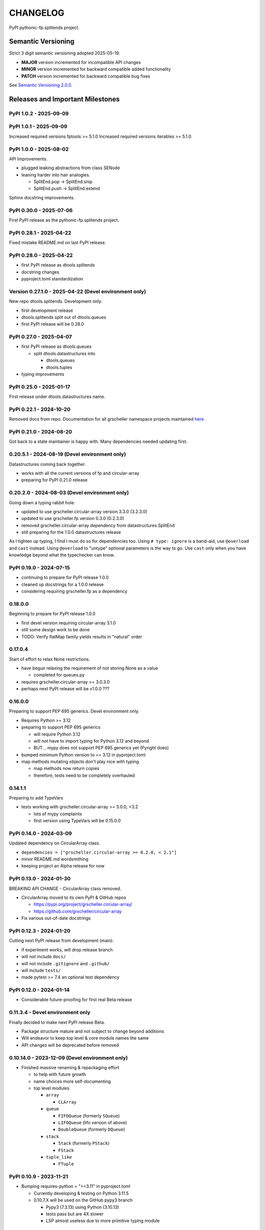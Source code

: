 CHANGELOG
=========

PyPI pythonic-fp.splitends project.

Semantic Versioning
-------------------

Strict 3 digit semantic versioning adopted 2025-05-19.

- **MAJOR** version incremented for incompatible API changes
- **MINOR** version incremented for backward compatible added functionality
- **PATCH** version incremented for backward compatible bug fixes

See `Semantic Versioning 2.0.0 <https://semver.org>`_.

Releases and Important Milestones
---------------------------------

PyPI 1.0.2 - 2025-09-09
~~~~~~~~~~~~~~~~~~~~~~~

PyPI 1.0.1 - 2025-09-09
~~~~~~~~~~~~~~~~~~~~~~~

Increased required versions fptools  >= 5.1.0 
Increased required versions iterables >= 5.1.0 

PyPI 1.0.0 - 2025-08-02
~~~~~~~~~~~~~~~~~~~~~~~

API Improvements.

- plugged leaking abstractions from class SENode
- leaning harder into hair analogies.

  - SplitEnd.pop -> SplitEnd.snip
  - SplitEnd.push -> SplitEnd.extend

Sphinx docstring improvements.

PyPI 0.30.0 - 2025-07-06
~~~~~~~~~~~~~~~~~~~~~~~~

First PyPI release as the pythonic-fp.splitends project.

PyPI 0.28.1 - 2025-04-22
~~~~~~~~~~~~~~~~~~~~~~~~

Fixed mistake README.md on last PyPI release.

PyPI 0.28.0 - 2025-04-22
~~~~~~~~~~~~~~~~~~~~~~~~

- first PyPI release as dtools.splitends
- docstring changes
- pyproject.toml standardization

Version 0.27.1.0 - 2025-04-22 (Devel environment only)
~~~~~~~~~~~~~~~~~~~~~~~~~~~~~~~~~~~~~~~~~~~~~~~~~~~~~~

New repo dtools.splitends. Development only.

- first development release
- dtools.splitends split out of dtools.queues
- first PyPI release will be 0.28.0

PyPI 0.27.0 - 2025-04-07
~~~~~~~~~~~~~~~~~~~~~~~~

- first PyPI release as dtools.queues

  - split dtools.datastructures into

    - dtools.queues
    - dtools.tuples

- typing improvements

PyPI 0.25.0 - 2025-01-17
~~~~~~~~~~~~~~~~~~~~~~~~

First release under dtools.datastructures name.

PyPI 0.22.1 - 2024-10-20
~~~~~~~~~~~~~~~~~~~~~~~~

Removed docs from repo. Documentation
for all grscheller namespace projects maintained
`here <https://grscheller.github.io/grscheller-pypi-namespace-docs/>`_.

PyPI 0.21.0 - 2024-08-20
~~~~~~~~~~~~~~~~~~~~~~~~

Got back to a state maintainer is happy with. Many dependencies needed updating
first.

0.20.5.1 - 2024-08-19 (Devel environment only)
~~~~~~~~~~~~~~~~~~~~~~~~~~~~~~~~~~~~~~~~~~~~~~

Datastructures coming back together.

- works with all the current versions of fp and circular-array
- preparing for PyPI 0.21.0 release

0.20.2.0 - 2024-08-03 (Devel environment only)
~~~~~~~~~~~~~~~~~~~~~~~~~~~~~~~~~~~~~~~~~~~~~~

Going down a typing rabbit hole.

- updated to use grscheller.circular-array version 3.3.0 (3.2.3.0)
- updated to use grscheller.fp version 0.3.0 (0.2.3.0)
- removed grscheller.circular-array dependency from datastructures.SplitEnd
- still preparing for the 1.0.0 datastructures release

As I tighten up typing, I find I must do so for dependencies too.
Using ``# type: ignore`` is a band-aid, use ``@overload`` and ``cast``
instead. Using ``@overload`` to "untype" optional parameters is the
way to go. Use ``cast`` only when you have knowledge beyond what
the typechecker can know.

PyPI 0.19.0 - 2024-07-15
~~~~~~~~~~~~~~~~~~~~~~~~

- continuing to prepare for PyPI release 1.0.0
- cleaned up docstrings for a 1.0.0 release
- considering requiring grscheller.fp as a dependency

0.18.0.0
~~~~~~~~

Beginning to prepare for PyPI release 1.0.0

- first devel version requiring circular-array 3.1.0
- still some design work to be done
- TODO: Verify flatMap family yields results in "natural" order

0.17.0.4
~~~~~~~~

Start of effort to relax None restrictions.

- have begun relaxing the requirement of not storing None as a value

  - completed for queues.py

- requires grscheller.circular-array >= 3.0.3.0
- perhaps next PyPI release will be v1.0.0 ???

0.16.0.0
~~~~~~~~

Preparing to support PEP 695 generics. Devel environment only.

- Requires Python >= 3.12
- preparing to support PEP 695 generics

  - will require Python 3.12
  - will not have to import typing for Python 3.12 and beyond
  - BUT... mypy does not support PEP 695 generics yet (Pyright does)

- bumped minimum Python version to >= 3.12 in pyproject.toml
- map methods mutating objects don't play nice with typing

  - map methods now return copies
  - therefore, tests need to be completely overhauled

0.14.1.1
~~~~~~~~

Preparing to add TypeVars

- tests working with grscheller.circular-array >= 3.0.0, \<3.2

  - lots of mypy complaints
  - first version using TypeVars will be 0.15.0.0

PyPI 0.14.0 - 2024-03-09
~~~~~~~~~~~~~~~~~~~~~~~~

Updated dependency on CircularArray class.

- ``dependencies = ["grscheller.circular-array >= 0.2.0, < 2.1"]``
- minor README.md wordsmithing
- keeping project an Alpha release for now

PyPI 0.13.0 - 2024-01-30
~~~~~~~~~~~~~~~~~~~~~~~~

BREAKING API CHANGE - CircularArray class removed.

- CircularArray moved to its own PyPI & GitHub repos

  - https://pypi.org/project/grscheller.circular-array/
  - https://github.com/grscheller/circular-array

- Fix various out-of-date docstrings

PyPI 0.12.3 - 2024-01-20
~~~~~~~~~~~~~~~~~~~~~~~~

Cutting next PyPI release from development (main).

- if experiment works, will drop release branch
- will not include ``docs/``
- will not include ``.gitignore`` and ``.github/``
- will include ``tests/``
- made pytest >= 7.4 an optional test dependency

PyPI 0.12.0 - 2024-01-14
~~~~~~~~~~~~~~~~~~~~~~~~

- Considerable future-proofing for first real Beta release

0.11.3.4 - Devel environment only
~~~~~~~~~~~~~~~~~~~~~~~~~~~~~~~~~

Finally decided to make next PyPI release Beta.

- Package structure mature and not subject to change beyond additions
- Will endeavor to keep top level & core module names the same
- API changes will be deprecated before removed

0.10.14.0 - 2023-12-09 (Devel environment only)
~~~~~~~~~~~~~~~~~~~~~~~~~~~~~~~~~~~~~~~~~~~~~~~

- Finished massive renaming & repackaging effort

  - to help with future growth
  - name choices more self-documenting
  - top level modules

    - ``array``

      - ``CLArray``

    - ``queue``

      - ``FIFOQueue`` (formerly ``SQueue``)
      - ``LIFOQueue`` (lifo version of above)
      - ``DoubleQueue`` (formerly ``DQueue``)

    - ``stack``

      - ``Stack`` (formerly ``PStack``)
      - ``FStack``

    - ``tuple_like``

      - ``FTuple``

PyPI 0.10.9 - 2023-11-21
~~~~~~~~~~~~~~~~~~~~~~~~

- Bumping requires-python = ">=3.11" in pyproject.toml

  - Currently developing & testing on Python 3.11.5
  - 0.10.7.X will be used on the GitHub pypy3 branch

    - Pypy3 (7.3.13) using Python (3.10.13)
    - tests pass but are 4X slower
    - LSP almost useless due to more primitive typing module

Version 0.10.7.0 - 2023-11-18 (Devel environment only)
~~~~~~~~~~~~~~~~~~~~~~~~~~~~~~~~~~~~~~~~~~~~~~~~~~~~~~

Overhauled ``__repr__`` and ``__str__`` methods for all classes.
Tested that ``ds == eval(repr(ds))`` for all data structures ``ds``
in the package. Also, Updated markdown overview documentation.

Version 0.10.1.0 - 2023-11-11 (Devel environment only)
~~~~~~~~~~~~~~~~~~~~~~~~~~~~~~~~~~~~~~~~~~~~~~~~~~~~~~

- Removed flatMap methods from stateful objects

  - ``FLArray``, ``DQueue``, ``SQueue``, ``PStack``
  - kept the ``map`` method for each

- some restructuring so package will scale better in the future

PyPI 0.9.1 - 2023-11-09
~~~~~~~~~~~~~~~~~~~~~~~

- First Beta release of grscheller.datastructures on PyPI
- Infrastructure stable
- Existing datastructures only should need API additions
- Type annotations working extremely well
- Using Pdoc3 to generate documentation on GitHub

  - see https://grscheller.github.io/datastructures/

- All iterators conform to Python language "iterator protocol"
- Improved docstrings
- Future directions:

  - Develop some "typed" containers
  - Need to use this package in other projects to gain insight

Version 0.8.6.0 - 2023-11-05 (Devel environment only)
~~~~~~~~~~~~~~~~~~~~~~~~~~~~~~~~~~~~~~~~~~~~~~~~~~~~~

- Finally got queue.py & stack.py inheritance sorted out
- LSP with Pyright working quite well
- Goals for next PyPI release:

  - combine methods

    - ``tail`` and ``tailOr``
    - ``cons`` and ``consOr``
    - ``head`` and ``headOr``

Version 0.8.3.0 - 2023-11-02 (Devel environment only)
~~~~~~~~~~~~~~~~~~~~~~~~~~~~~~~~~~~~~~~~~~~~~~~~~~~~~

Major API breaking change. ``Dqueue`` renamed ``DQueue``.
Tests now work.

PyPI 0.8.0.0 - 2023-10-28
~~~~~~~~~~~~~~~~~~~~~~~~~

- API breaking changes

  - did not find everything returning self upon mutation

- Efforts for future directions

  - decided to use pdoc3 over sphinx to generate API documentation
  - need to resolve tension of package being Pythonic and Functional

Version 0.7.5.0 - 2023-10-26 (Devel environment only)
~~~~~~~~~~~~~~~~~~~~~~~~~~~~~~~~~~~~~~~~~~~~~~~~~~~~~

- Moved pytest test suite to root of the repo.

  - src/grscheller/datastructures/tests -> tests/
  - seems to be the canonical location for the test suite

PyPI 0.7.4.0 - 2023-10-25
~~~~~~~~~~~~~~~~~~~~

- More mature
- More Pythonic
- Major API changes
- Still tagging it an Alpha release

0.7.2.0 - 2023-10-18
~~~~~~~~~~~~~~~~~~~~

``Queue`` & ``Dqueue`` no longer return ``Maybe`` objects

- Neither store ``None`` as a value
- Now safe to return ``None`` for non-existent values

  - like popping or peaking from an empty ``queue`` or ``dqueue``

Version 0.7.0.0 - 2023-10-16 (Devel environment only)
~~~~~~~~~~~~~~~~~~~~~~~~~~~~~~~~~~~~~~~~~~~~~~~~~~~~~

- added ``Queue`` data structure representing a FIFO queue
- renamed two ``Dqueue`` methods

  - ``headR`` -> ``peakLastIn``
  - ``headL`` -> ``peakNextOut``

- went ahead and removed the ``Stack`` head method

  - fair since I still labeling releases as alpha releases
  - the API is still a work in progress

- updated README.md

  - foreshadowing making a distinction between

    - objects "sharing" their data -> FP methods return copies
    - objects "contain" their data -> FP methods mutate object

  - added info on class ``Queue``

PyPI 0.6.9.0 - 2023-10-09
~~~~~~~~~~~~~~~~~~~~

- renamed core module to ``iterlib`` module

  - library just contained functions for manipulating iterators
  - TODO: use ``mergeIters`` as a guide for an iterator "zip" function

- class Stack better in alignment with:

  - Python lists

    - more natural for Stack to iterate backwards starting from head
    - removed Stack's ``__getitem__`` method
    - both pop and push/append from end

  - ``Dqueue`` which wraps a ``Circle`` instance

    - also ``Dqueue`` does not have a ``__getitem__`` method

  - ``Circle`` implements a circular array with a Python List

Version 0.6.8.6 - 2023-10-08 (Devel environment only)
~~~~~~~~~~~~~~~~~~~~~~~~~~~~~~~~~~~~~~~~~~~~~~~~~~~~~

Three new methods for class ``Circle`` and ``Dqueue``.

- ``mapSelf``, ``flatMapSelf``, ``mergeMapSelf``

  - these correspond to ``map``, ``flatMap``, ``mergeMap``
  - except they act on the class objects themselves

    - not new instances

Not worth the maintenance effort maintaining two version
of ``Dqueue``.

- one returning new instances
- the other modifying the object in place

Version 0.6.8.3 - 2023-10-06 (Devel environment only)
~~~~~~~~~~~~~~~~~~~~~~~~~~~~~~~~~~~~~~~~~~~~~~~~~~~~~

Class ``Carray`` renamed to ``Circle``

- implements a circular array based on a Python List
- resizes itself as needed
- will handle ``None`` values being pushed and popped from it
- implemented in the grscheller.datastructures.circle module
- O(1) pushing/popping to/from either end
- O(1) length determination
- O(1) indexing for setting and getting values.

Now ``Dqueue`` is implemented with the ``Circle`` class
instead of ``list`` directly. Ensures that ``None`` is
never pushed to ``Stack`` and ``Dqueue`` objects.

Version 0.6.3.2 - 2023-09-30 (Devel environment only)
~~~~~~~~~~~~~~~~~~~~~~~~~~~~~~~~~~~~~~~~~~~~~~~~~~~~~

- Improved comments and type annotations
- Removed isEmpty method from ``Dqueue`` class
- Both ``Dqueue`` & ``Stack`` objects evaluate true when non-empty
- Beginning preparations for the next PyPI release

  - Want to make next PyPI release a Beta release
  - Need to improve test suite first

Version 0.6.2.0 - 2023-09-25 (Devel environment only)
~~~~~~~~~~~~~~~~~~~~~~~~~~~~~~~~~~~~~~~~~~~~~~~~~~~~~

Removed ``isEmpty`` method from ``Stack`` class.

Version 0.6.1.0 - 2023-09-25 (Devel environment only)
~~~~~~~~~~~~~~~~~~~~~~~~~~~~~~~~~~~~~~~~~~~~~~~~~~~~~

- Maybe ``get()`` and ``getOrElse()`` API changes
- getting a better handle on type annotation

  - work-in-progress
  - erroneous LSP error messages greatly reduced

PyPI 0.5.2.1 - 2023-09-24
~~~~~~~~~~~~~~~~~~~~~~~~~

- data structures now support a much more FP style for Python

  - introduces the use of type annotations for this effort
  - much better test coverage

PyPI 0.3.0.2 - 2023-09-09
~~~~~~~~~~~~~~~~~~~~~~~~~

- updated class ``Dqueue``

  - added ``__eq__`` method
  - added equality tests to tests/test_dqueue.py

- improved docstrings

PyPI 0.2.2.2 - 2023-09-04
~~~~~~~~~~~~~~~~~~~~~~~~~

- decided base package should have no dependencies other than

  - Python version (>=2.10 due to use of Python match statement)
  - Python standard libraries

- made pytest an optional [test] dependency
- added src/ as a top level directory as per

  - ``https://packaging.python.org/en/latest/tutorials/packaging-projects/``
  - could not do the same for tests/ if end users are to have access

PyPI 0.2.1.0 - 2023-09-03
~~~~~~~~~~~~~~~~~~~~~~~~~

First Version uploaded to PyPI.

- https://pypi.org/project/grscheller.datastructures/
- Install from PyPI

  - ``$ pip install grscheller.datastructures==0.2.1.0``
  - ``$ pip install grscheller.datastructures # for top level version``

- Install from GitHub

  - ``$ pip install git+https://github.com/grscheller/datastructures@v0.2.1.0``

- pytest made a dependency

  - useful & less confusing to developers and end users

    - good for systems I have not tested on
    - prevents another pytest from being picked up from shell $PATH

      - using a different python version
      - giving "package not found" errors

    - for CI/CD pipelines requiring unit testing

Version 0.2.0.2 - 2023-08-29 (GitHub only)
~~~~~~~~~~~~~~~~~~~~~~~~~~~~~~~~~~~~~~~~~~

First installable version of grscheller.datastructures
install from GitHub with pip via:
``$ pip install git+https://github.com/grscheller/datastructures@v0.2.0.2``

Version 0.2.0.0 - 2023-08-29 (Devel environment only)
~~~~~~~~~~~~~~~~~~~~~~~~~~~~~~~~~~~~~~~~~~~~~~~~~~~~~

- BREAKING API CHANGE!!!
- the Dqueue pushL & pushR methods now return references to self

  - these methods used to return the data being pushed
  - now able to "." chain push methods together

- updated tests - before making API changes
- first version to be "released" on GitHub

Version 0.1.1.0 - 2023-08-27 (Devel environment only)
~~~~~~~~~~~~~~~~~~~~~~~~~~~~~~~~~~~~~~~~~~~~~~~~~~~~~

- grscheller.datastructures moved to its own GitHub repo
- https://github.com/grscheller/datastructures

  - GitHub and PyPI user names just a happy coincidence

Version 0.1.0.0 - 2023-08-27 (Devel environment only)
~~~~~~~~~~~~~~~~~~~~~~~~~~~~~~~~~~~~~~~~~~~~~~~~~~~~~

Package implementing data structures which do not throw exceptions

  - ``dqueue`` - implements a double sided queue class ``Dqueue``
  - ``stack`` - implements a LIFO stack class ``Stack``

Did not push to PyPI until version ``0.2.1.0``.
